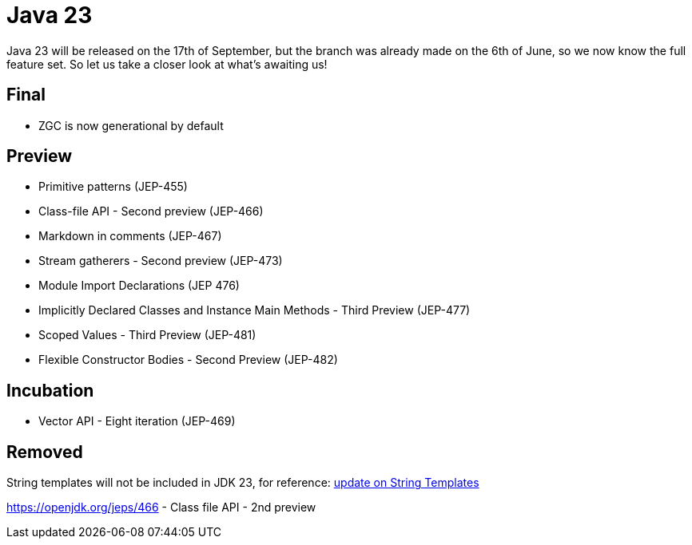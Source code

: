 = Java 23
:toc:
:toc-placement:
:toclevels: 3

Java 23 will be released on the 17th of September, but the branch was already made on the 6th of June, so we now know the full feature set.
So let us take a closer look at what's awaiting us!

== Final

* ZGC is now generational by default

== Preview

* Primitive patterns (JEP-455)
* Class-file API - Second preview (JEP-466)
* Markdown in comments (JEP-467)
* Stream gatherers - Second preview (JEP-473)
* Module Import Declarations (JEP 476)
* Implicitly Declared Classes and Instance Main Methods - Third Preview (JEP-477)
* Scoped Values - Third Preview (JEP-481)
* Flexible Constructor Bodies - Second Preview (JEP-482)

== Incubation

* Vector API - Eight iteration (JEP-469)

== Removed

String templates will not be included in JDK 23, for reference: https://mail.openjdk.org/pipermail/amber-spec-experts/2024-April/004106.html[update on String Templates]

https://openjdk.org/jeps/466 - Class file API - 2nd preview
